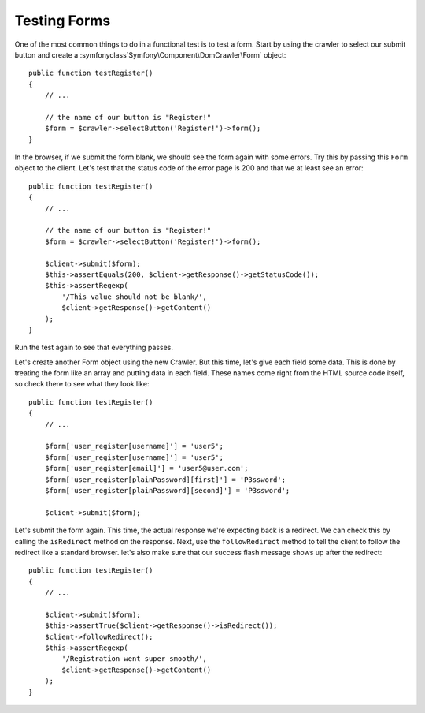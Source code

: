 Testing Forms
=============

One of the most common things to do in a functional test is to test a form.
Start by using the crawler to select our submit button and create a
:symfonyclass`Symfony\\Component\\DomCrawler\\Form` object::

    public function testRegister()
    {
        // ...

        // the name of our button is "Register!"
        $form = $crawler->selectButton('Register!')->form();
    }

In the browser, if we submit the form blank, we should see the form again with
some errors. Try this by passing this ``Form`` object to the client. Let's test
that the status code of the error page is 200 and that we at least see an
error::

    public function testRegister()
    {
        // ...

        // the name of our button is "Register!"
        $form = $crawler->selectButton('Register!')->form();

        $client->submit($form);
        $this->assertEquals(200, $client->getResponse()->getStatusCode());
        $this->assertRegexp(
            '/This value should not be blank/',
            $client->getResponse()->getContent()
        );
    }

Run the test again to see that everything passes.

Let's create another Form object using the new Crawler. But this time, let's
give each field some data. This is done by treating the form like an array
and putting data in each field. These names come right from the HTML source
code itself, so check there to see what they look like::

    public function testRegister()
    {
        // ...

        $form['user_register[username]'] = 'user5';
        $form['user_register[username]'] = 'user5';
        $form['user_register[email]'] = 'user5@user.com';
        $form['user_register[plainPassword][first]'] = 'P3ssword';
        $form['user_register[plainPassword][second]'] = 'P3ssword';

        $client->submit($form);

Let's submit the form again. This time, the actual response we're expecting
back is a redirect. We can check this by calling the ``isRedirect`` method
on the response. Next, use the ``followRedirect`` method to tell the client
to follow the redirect like a standard browser. let's also make sure that
our success flash message shows up after the redirect::

    public function testRegister()
    {
        // ...

        $client->submit($form);
        $this->assertTrue($client->getResponse()->isRedirect());
        $client->followRedirect();
        $this->assertRegexp(
            '/Registration went super smooth/',
            $client->getResponse()->getContent()
        );
    }